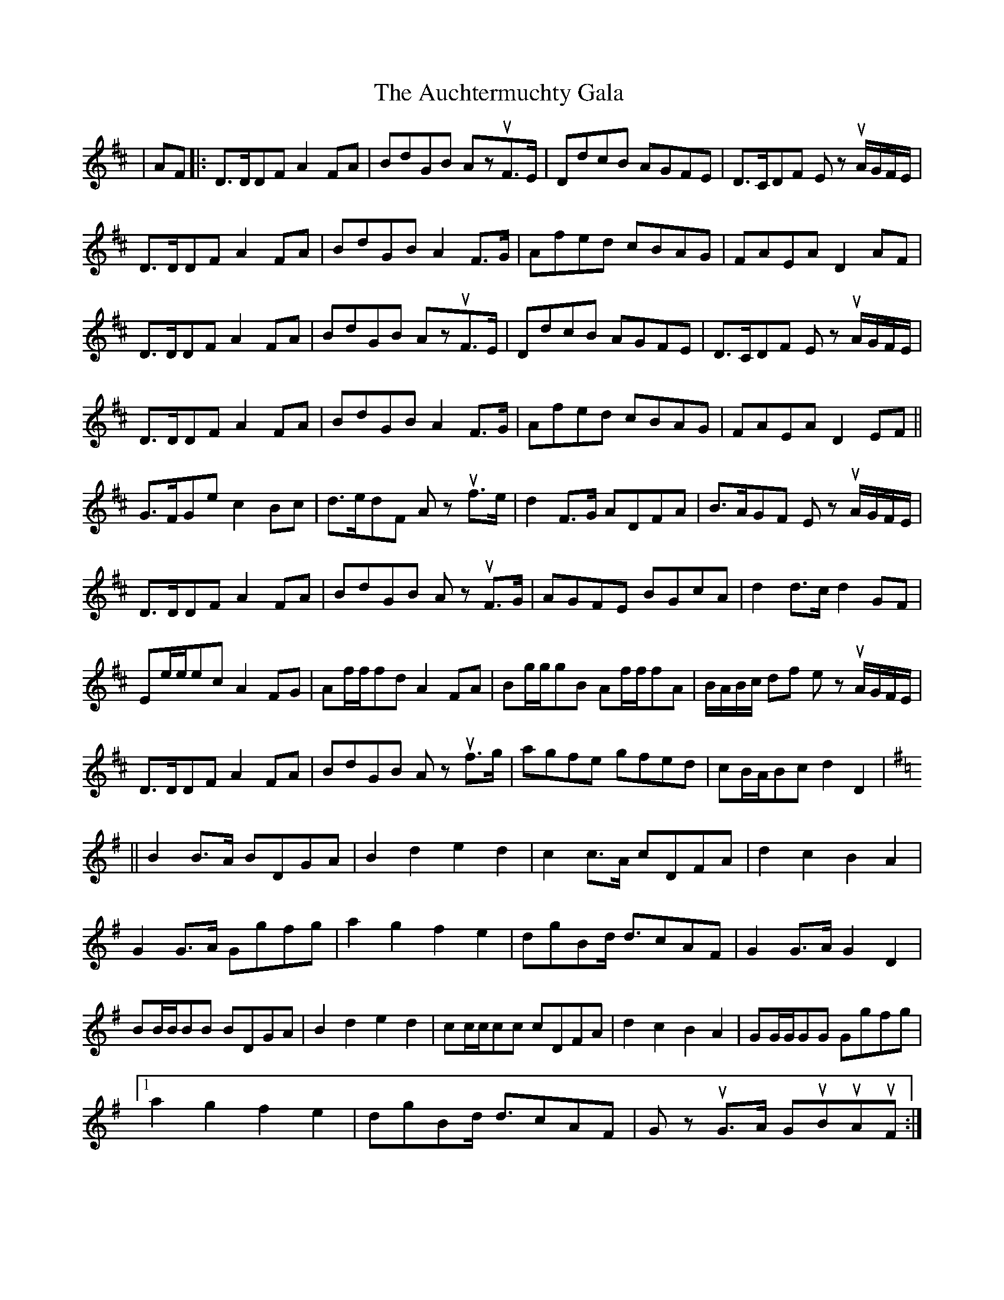 X: 2143
T: Auchtermuchty Gala , The
R: march
M: 
K: Dmajor
|AF|:D>DDF A2FA|BdGB AzuF>E|DdcB AGFE|D>CDF Ez uA/G/F/E/|
D>DDF A2FA|BdGB A2F>G|Afed cBAG|FAEA D2AF|
D>DDF A2FA|BdGB AzuF>E|DdcB AGFE|D>CDF Ez uA/G/F/E/|
D>DDF A2FA|BdGB A2F>G|Afed cBAG|FAEA D2EF||
G>FGe c2Bc|d>edF Az uf>e|d2F>G ADFA|B>AGF Ez uA/G/F/E/|
D>DDF A2FA|BdGB Az uF>G|AGFE BGcA|d2d>c d2GF|
Ee/e/ec A2FG|Af/f/fd A2FA|Bg/g/gB Af/f/fA|B/A/B/c/ df ez uA/G/F/E/|
D>DDF A2FA|BdGB Az uf>g|agfe gfed|cB/A/Bc d2D2|
K:Gmaj
||B2B>A BDGA|B2d2 e2d2|c2c>A cDFA|d2c2 B2A2|
G2G>A Ggfg|a2g2 f2e2|dgBd <dcAF|G2G>A G2D2|
BB/B/BB BDGA|B2d2 e2d2|cc/c/cc cDFA|d2c2 B2A2|GG/G/GG Ggfg|
[1 a2g2 f2e2|dgBd <dcAF|Gz uG>A GuBuAuF:|
[2 azg2 f2e2|dgBd <dcAF|Gz uG>A G2||

